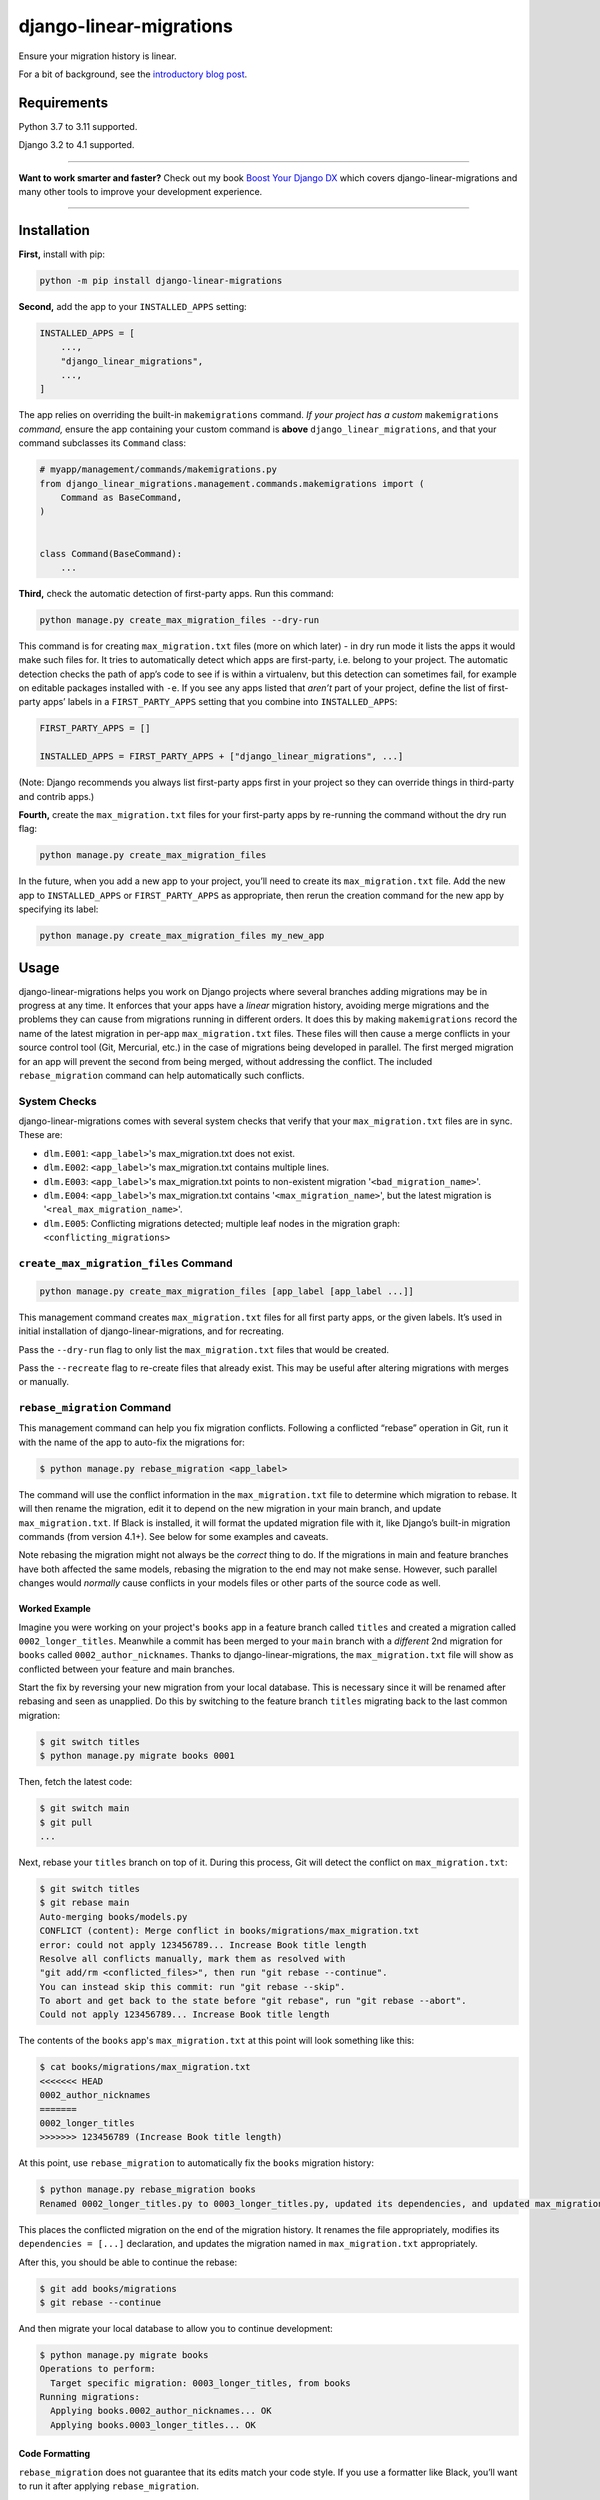========================
django-linear-migrations
========================

.. image:: https://img.shields.io/github/actions/workflow/status/adamchainz/django-linear-migrations/main.yml?branch=main&style=for-the-badge
   :target: https://github.com/adamchainz/django-linear-migrations/actions?workflow=CI

.. image:: https://img.shields.io/badge/Coverage-100%25-success?style=for-the-badge
   :target: https://github.com/adamchainz/django-linear-migrations/actions?workflow=CI

.. image:: https://img.shields.io/pypi/v/django-linear-migrations.svg?style=for-the-badge
   :target: https://pypi.org/project/django-linear-migrations/

.. image:: https://img.shields.io/badge/code%20style-black-000000.svg?style=for-the-badge
   :target: https://github.com/psf/black

.. image:: https://img.shields.io/badge/pre--commit-enabled-brightgreen?logo=pre-commit&logoColor=white&style=for-the-badge
   :target: https://github.com/pre-commit/pre-commit
   :alt: pre-commit

Ensure your migration history is linear.

For a bit of background, see the `introductory blog post <https://adamj.eu/tech/2020/12/10/introducing-django-linear-migrations/>`__.

Requirements
============

Python 3.7 to 3.11 supported.

Django 3.2 to 4.1 supported.

----

**Want to work smarter and faster?**
Check out my book `Boost Your Django DX <https://adamchainz.gumroad.com/l/byddx>`__ which covers django-linear-migrations and many other tools to improve your development experience.

----

Installation
============

**First,** install with pip:

.. code-block:: bash

    python -m pip install django-linear-migrations

**Second,** add the app to your ``INSTALLED_APPS`` setting:

.. code-block:: python

    INSTALLED_APPS = [
        ...,
        "django_linear_migrations",
        ...,
    ]

The app relies on overriding the built-in ``makemigrations`` command.
*If your project has a custom* ``makemigrations`` *command,* ensure the app containing your custom command is **above** ``django_linear_migrations``, and that your command subclasses its ``Command`` class:

.. code-block:: python

    # myapp/management/commands/makemigrations.py
    from django_linear_migrations.management.commands.makemigrations import (
        Command as BaseCommand,
    )


    class Command(BaseCommand):
        ...

**Third,** check the automatic detection of first-party apps.
Run this command:

.. code-block:: sh

    python manage.py create_max_migration_files --dry-run

This command is for creating ``max_migration.txt`` files (more on which later) - in dry run mode it lists the apps it would make such files for.
It tries to automatically detect which apps are first-party, i.e. belong to your project.
The automatic detection checks the path of app’s code to see if is within a virtualenv, but this detection can sometimes fail, for example on editable packages installed with ``-e``.
If you see any apps listed that *aren’t* part of your project, define the list of first-party apps’ labels in a ``FIRST_PARTY_APPS`` setting that you combine into ``INSTALLED_APPS``:

.. code-block:: python

    FIRST_PARTY_APPS = []

    INSTALLED_APPS = FIRST_PARTY_APPS + ["django_linear_migrations", ...]

(Note: Django recommends you always list first-party apps first in your project so they can override things in third-party and contrib apps.)

**Fourth,** create the ``max_migration.txt`` files for your first-party apps by re-running the command without the dry run flag:

.. code-block:: sh

    python manage.py create_max_migration_files

In the future, when you add a new app to your project, you’ll need to create its ``max_migration.txt`` file.
Add the new app to ``INSTALLED_APPS`` or ``FIRST_PARTY_APPS`` as appropriate, then rerun the creation command for the new app by specifying its label:

.. code-block:: sh

    python manage.py create_max_migration_files my_new_app

Usage
=====

django-linear-migrations helps you work on Django projects where several branches adding migrations may be in progress at any time.
It enforces that your apps have a *linear* migration history, avoiding merge migrations and the problems they can cause from migrations running in different orders.
It does this by making ``makemigrations`` record the name of the latest migration in per-app ``max_migration.txt`` files.
These files will then cause a merge conflicts in your source control tool (Git, Mercurial, etc.) in the case of migrations being developed in parallel.
The first merged migration for an app will prevent the second from being merged, without addressing the conflict.
The included ``rebase_migration`` command can help automatically such conflicts.

System Checks
-------------

django-linear-migrations comes with several system checks that verify that your ``max_migration.txt`` files are in sync.
These are:

* ``dlm.E001``: ``<app_label>``'s max_migration.txt does not exist.
* ``dlm.E002``: ``<app_label>``'s max_migration.txt contains multiple lines.
* ``dlm.E003``: ``<app_label>``'s max_migration.txt points to non-existent migration '``<bad_migration_name>``'.
* ``dlm.E004``: ``<app_label>``'s max_migration.txt contains '``<max_migration_name>``', but the latest migration is '``<real_max_migration_name>``'.
* ``dlm.E005``: Conflicting migrations detected; multiple leaf nodes in the migration graph: ``<conflicting_migrations>``

``create_max_migration_files`` Command
--------------------------------------

.. code-block:: sh

    python manage.py create_max_migration_files [app_label [app_label ...]]

This management command creates ``max_migration.txt`` files for all first party apps, or the given labels.
It’s used in initial installation of django-linear-migrations, and for recreating.

Pass the ``--dry-run`` flag to only list the ``max_migration.txt`` files that would be created.

Pass the ``--recreate`` flag to re-create files that already exist.
This may be useful after altering migrations with merges or manually.

``rebase_migration`` Command
----------------------------

This management command can help you fix migration conflicts.
Following a conflicted “rebase” operation in Git, run it with the name of the app to auto-fix the migrations for:

.. code-block:: console

    $ python manage.py rebase_migration <app_label>

The command will use the conflict information in the ``max_migration.txt`` file to determine which migration to rebase.
It will then rename the migration, edit it to depend on the new migration in your main branch, and update ``max_migration.txt``.
If Black is installed, it will format the updated migration file with it, like Django’s built-in migration commands (from version 4.1+).
See below for some examples and caveats.

Note rebasing the migration might not always be the *correct* thing to do.
If the migrations in main and feature branches have both affected the same models, rebasing the migration to the end may not make sense.
However, such parallel changes would *normally* cause conflicts in your models files or other parts of the source code as well.

Worked Example
^^^^^^^^^^^^^^

Imagine you were working on your project's ``books`` app in a feature branch called ``titles`` and created a migration called ``0002_longer_titles``.
Meanwhile a commit has been merged to your ``main`` branch with a *different* 2nd migration for ``books`` called ``0002_author_nicknames``.
Thanks to django-linear-migrations, the ``max_migration.txt`` file will show as conflicted between your feature and main branches.

Start the fix by reversing your new migration from your local database.
This is necessary since it will be renamed after rebasing and seen as unapplied.
Do this by switching to the feature branch ``titles`` migrating back to the last common migration:

.. code-block:: console

    $ git switch titles
    $ python manage.py migrate books 0001

Then, fetch the latest code:

.. code-block:: console

    $ git switch main
    $ git pull
    ...

Next, rebase your ``titles`` branch on top of it.
During this process, Git will detect the conflict on ``max_migration.txt``:

.. code-block:: console

    $ git switch titles
    $ git rebase main
    Auto-merging books/models.py
    CONFLICT (content): Merge conflict in books/migrations/max_migration.txt
    error: could not apply 123456789... Increase Book title length
    Resolve all conflicts manually, mark them as resolved with
    "git add/rm <conflicted_files>", then run "git rebase --continue".
    You can instead skip this commit: run "git rebase --skip".
    To abort and get back to the state before "git rebase", run "git rebase --abort".
    Could not apply 123456789... Increase Book title length

The contents of the ``books`` app's ``max_migration.txt`` at this point will look something like this:

.. code-block:: console

    $ cat books/migrations/max_migration.txt
    <<<<<<< HEAD
    0002_author_nicknames
    =======
    0002_longer_titles
    >>>>>>> 123456789 (Increase Book title length)

At this point, use ``rebase_migration`` to automatically fix the ``books`` migration history:

.. code-block:: console

    $ python manage.py rebase_migration books
    Renamed 0002_longer_titles.py to 0003_longer_titles.py, updated its dependencies, and updated max_migration.txt.

This places the conflicted migration on the end of the migration history.
It renames the file appropriately, modifies its ``dependencies = [...]`` declaration, and updates the migration named in ``max_migration.txt`` appropriately.

After this, you should be able to continue the rebase:

.. code-block:: console

    $ git add books/migrations
    $ git rebase --continue

And then migrate your local database to allow you to continue development:

.. code-block:: console

    $ python manage.py migrate books
    Operations to perform:
      Target specific migration: 0003_longer_titles, from books
    Running migrations:
      Applying books.0002_author_nicknames... OK
      Applying books.0003_longer_titles... OK

Code Formatting
^^^^^^^^^^^^^^^

``rebase_migration`` does not guarantee that its edits match your code style.
If you use a formatter like Black, you’ll want to run it after applying ``rebase_migration``.

If you use `pre-commit <https://pre-commit.com/>`__, note that Git does not invoke hooks during rebase commits.
You can run it manually on changed files with ``pre-commit run``.

Branches With Multiple Commits
^^^^^^^^^^^^^^^^^^^^^^^^^^^^^^

Imagine the same example as above, but your feature branch has several commits editing the migration.
This time, before rebasing onto the latest ``main`` branch, squash the commits in your feature branch together.
This way, ``rebase_migration`` can edit the migration file when the conflict occurs.

You can do this with:

.. code-block:: console

    $ git rebase -i --keep-base main

This will open Git’s `interactive mode <https://git-scm.com/docs/git-rebase#_interactive_mode>`__ file.
Edit this so that every comit after the first will be squashed, by starting each line with “s”.
Then close the file, and the rebase will execute.

After this operation, you can rebase onto your latest ``main`` branch as per the previous example.

Branches With Multiple Migrations
^^^^^^^^^^^^^^^^^^^^^^^^^^^^^^^^^

``rebase_migration`` does not currently support rebasing multiple migrations (in the same app).
This is `an open feature request <https://github.com/adamchainz/django-linear-migrations/issues/27>`__, but it is not a priority, since it’s generally a good idea to restrict changes to one migration at a time.
Consider merging your migrations into one before rebasing.

Inspiration
===========

I’ve seen similar techniques to the one implemented by django-linear-migrations at several places, and they acted as the inspiration for putting this package together.
My previous client `Pollen <https://pollen.co/>`__ and current client `ev.energy <https://ev.energy/>`__ both have implementations.
This `Doordash blogpost <https://doordash.engineering/2017/05/15/tips-for-building-high-quality-django-apps-at-scale/>`__ covers a similar system that uses a single file for tracking latest migrations.
And there's also a package called `django-migrations-git-conflicts <https://pypi.org/project/django-migrations-git-conflicts/>`__ which works fairly similarly.
